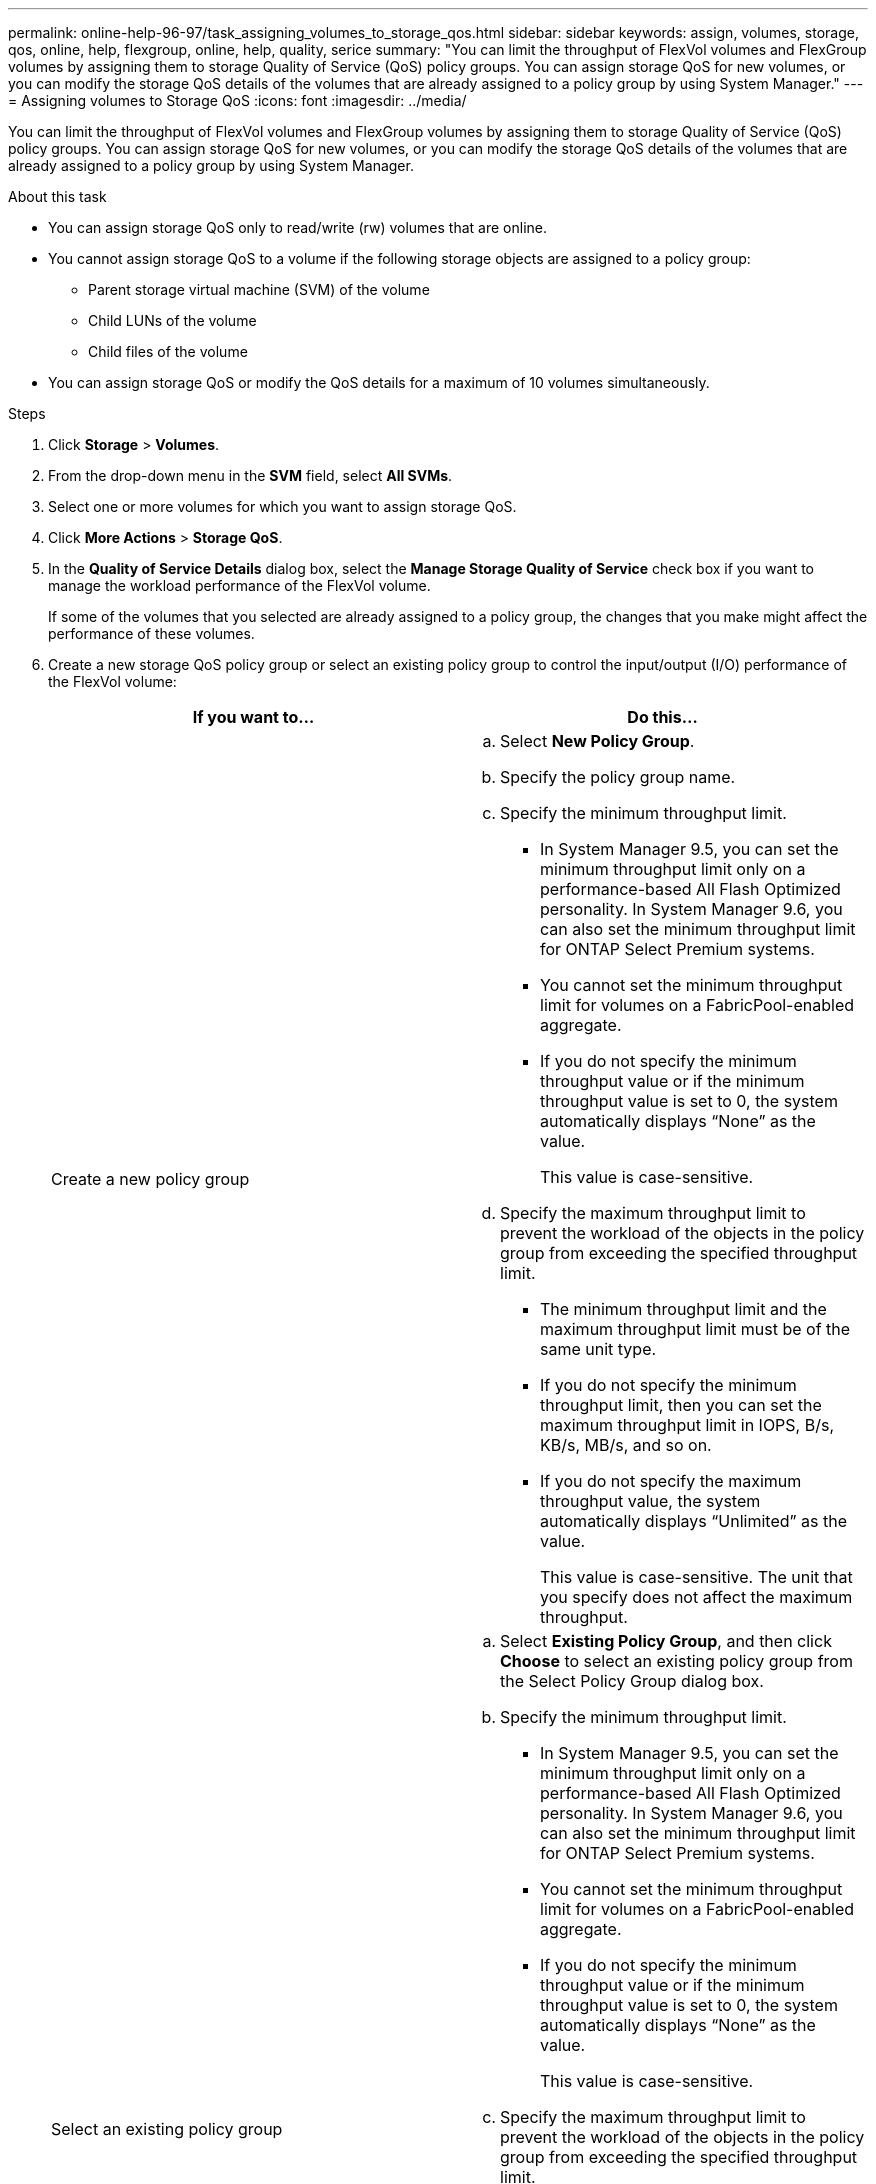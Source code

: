 ---
permalink: online-help-96-97/task_assigning_volumes_to_storage_qos.html
sidebar: sidebar
keywords: assign, volumes, storage, qos, online, help, flexgroup, online, help, quality, serice
summary: "You can limit the throughput of FlexVol volumes and FlexGroup volumes by assigning them to storage Quality of Service (QoS) policy groups. You can assign storage QoS for new volumes, or you can modify the storage QoS details of the volumes that are already assigned to a policy group by using System Manager."
---
= Assigning volumes to Storage QoS
:icons: font
:imagesdir: ../media/

[.lead]
You can limit the throughput of FlexVol volumes and FlexGroup volumes by assigning them to storage Quality of Service (QoS) policy groups. You can assign storage QoS for new volumes, or you can modify the storage QoS details of the volumes that are already assigned to a policy group by using System Manager.

.About this task

* You can assign storage QoS only to read/write (rw) volumes that are online.
* You cannot assign storage QoS to a volume if the following storage objects are assigned to a policy group:
 ** Parent storage virtual machine (SVM) of the volume
 ** Child LUNs of the volume
 ** Child files of the volume
* You can assign storage QoS or modify the QoS details for a maximum of 10 volumes simultaneously.

.Steps

. Click *Storage* > *Volumes*.
. From the drop-down menu in the *SVM* field, select *All SVMs*.
. Select one or more volumes for which you want to assign storage QoS.
. Click *More Actions* > *Storage QoS*.
. In the *Quality of Service Details* dialog box, select the *Manage Storage Quality of Service* check box if you want to manage the workload performance of the FlexVol volume.
+
If some of the volumes that you selected are already assigned to a policy group, the changes that you make might affect the performance of these volumes.

. Create a new storage QoS policy group or select an existing policy group to control the input/output (I/O) performance of the FlexVol volume:
+
[options="header"]
|===
| If you want to...| Do this...
a|
Create a new policy group
a|

 .. Select *New Policy Group*.
 .. Specify the policy group name.
 .. Specify the minimum throughput limit.
  *** In System Manager 9.5, you can set the minimum throughput limit only on a performance-based All Flash Optimized personality. In System Manager 9.6, you can also set the minimum throughput limit for ONTAP Select Premium systems.
  *** You cannot set the minimum throughput limit for volumes on a FabricPool-enabled aggregate.
  *** If you do not specify the minimum throughput value or if the minimum throughput value is set to 0, the system automatically displays "`None`" as the value.
+
This value is case-sensitive.
 .. Specify the maximum throughput limit to prevent the workload of the objects in the policy group from exceeding the specified throughput limit.
  *** The minimum throughput limit and the maximum throughput limit must be of the same unit type.
  *** If you do not specify the minimum throughput limit, then you can set the maximum throughput limit in IOPS, B/s, KB/s, MB/s, and so on.
  *** If you do not specify the maximum throughput value, the system automatically displays "`Unlimited`" as the value.
+
This value is case-sensitive. The unit that you specify does not affect the maximum throughput.

a|
Select an existing policy group
a|

 .. Select *Existing Policy Group*, and then click *Choose* to select an existing policy group from the Select Policy Group dialog box.
 .. Specify the minimum throughput limit.
  *** In System Manager 9.5, you can set the minimum throughput limit only on a performance-based All Flash Optimized personality. In System Manager 9.6, you can also set the minimum throughput limit for ONTAP Select Premium systems.
  *** You cannot set the minimum throughput limit for volumes on a FabricPool-enabled aggregate.
  *** If you do not specify the minimum throughput value or if the minimum throughput value is set to 0, the system automatically displays "`None`" as the value.
+
This value is case-sensitive.
 .. Specify the maximum throughput limit to prevent the workload of the objects in the policy group from exceeding the specified throughput limit.
  *** The minimum throughput limit and the maximum throughput limit must be of the same unit type.
  *** If you do not specify the minimum throughput limit, then you can set the maximum throughput limit in IOPS, B/s, KB/s, MB/s, and so on.
  *** If you do not specify the maximum throughput value, the system automatically displays "`Unlimited`" as the value.
+
This value is case-sensitive. The unit that you specify does not affect the maximum throughput.
+
If the policy group is assigned to more than one object, the maximum throughput that you specify is shared among the objects.

|===

. Click the link that specifies the number of volumes if you want to review the list of selected volumes, and then click *Discard* if you want to remove any volumes from the list.
+
The link is displayed only when multiple volumes are selected.

. Click *OK*.
